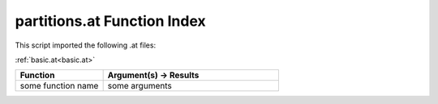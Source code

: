 .. _partitions.at:

partitions.at Function Index
=======================================================

This script imported the following .at files:

:ref:`basic.at<basic.at>`



.. list-table::
   :widths: 10 20
   :header-rows: 1

   * - Function
     - Argument(s) -> Results
   * - some function name
     - some arguments
